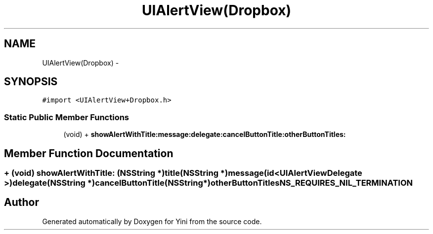 .TH "UIAlertView(Dropbox)" 3 "Thu Aug 9 2012" "Version 1.0" "Yini" \" -*- nroff -*-
.ad l
.nh
.SH NAME
UIAlertView(Dropbox) \- 
.SH SYNOPSIS
.br
.PP
.PP
\fC#import <UIAlertView+Dropbox\&.h>\fP
.SS "Static Public Member Functions"

.in +1c
.ti -1c
.RI "(void) + \fBshowAlertWithTitle:message:delegate:cancelButtonTitle:otherButtonTitles:\fP"
.br
.in -1c
.SH "Member Function Documentation"
.PP 
.SS "+ (void) showAlertWithTitle: (NSString *)title(NSString *)message(id< UIAlertViewDelegate >)delegate(NSString *)cancelButtonTitle(NSString *)otherButtonTitlesNS_REQUIRES_NIL_TERMINATION"


.SH "Author"
.PP 
Generated automatically by Doxygen for Yini from the source code\&.
